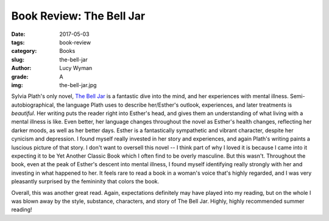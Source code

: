 Book Review: The Bell Jar
=========================
:date: 2017-05-03
:tags: book-review
:category: Books
:slug: the-bell-jar
:author: Lucy Wyman
:grade: A
:img: the-bell-jar.jpg

Sylvia Plath's only novel, `The Bell Jar`_ is a fantastic dive into
the mind, and her experiences with mental illness.
Semi-autobiographical, the language Plath uses to describe her/Esther's
outlook, experiences, and later treatments is *beautiful*. Her writing
puts the reader right into Esther's head, and gives them an
understanding of what living with a mental illness is like. Even
better, her language changes throughout the novel as Esther's health
changes, reflecting her darker moods, as well as her better days.
Esther is a fantastically sympathetic and vibrant character, despite
her cynicism and depression. I found myself really invested in her
story and experiences, and again Plath's writing paints a luscious
picture of that story. I don't want to oversell this novel -- I think
part of why I loved it is because I came into it expecting it to be
Yet Another Classic Book which I often find to be overly masculine.
But this wasn't. Throughout the book, even at the peak of Esther's
descent into mental illness, I found myself identifying really
strongly with her and investing in what happened to her. It feels rare
to read a book in a woman's voice that's highly regarded, and I was
very pleasantly surprised by the femininity that colors the book. 

Overall, this was another great read. Again, expectations definitely
may have played into my reading, but on the whole I was blown away by
the style, substance, characters, and story of The Bell Jar. Highly,
highly recommended summer reading!

.. _The Bell Jar: https://www.goodreads.com/book/show/6514.The_Bell_Jar
